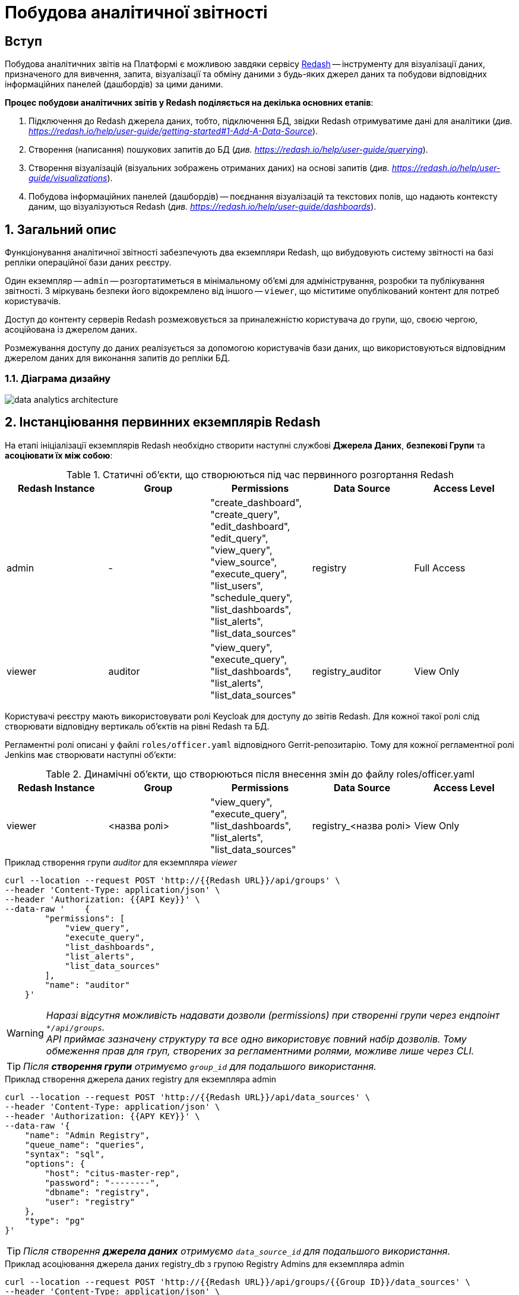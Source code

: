 = Побудова аналітичної звітності

== Вступ

Побудова аналітичних звітів на Платформі є можливою завдяки сервісу https://redash.io/help/[Redash] -- інструменту для візуалізації даних, призначеного для вивчення, запита, візуалізації та обміну даними з будь-яких джерел даних та побудови відповідних інформаційних панелей (дашбордів) за цими даними.

**Процес побудови аналітичних звітів у Redash поділяється на декілька основних етапів**:

. Підключення до Redash джерела даних, тобто, підключення БД, звідки Redash отримуватиме дані для аналітики (_див. https://redash.io/help/user-guide/getting-started#1-Add-A-Data-Source[]_).

. Створення (написання) пошукових запитів до БД (_див. https://redash.io/help/user-guide/querying_).

. Створення візуалізацій (візуальних зображень отриманих даних) на основі запитів (_див. https://redash.io/help/user-guide/visualizations_).

. Побудова інформаційних панелей (дашбордів) -- поєднання візуалізацій та текстових полів, що надають контексту даним, що візуалізуються Redash (_див. https://redash.io/help/user-guide/dashboards_).

:sectnums:
:sectanchors:

== Загальний опис

Функціонування аналітичної звітності забезпечують два екземпляри Redash, що вибудовують систему звітності на базі репліки операційної бази даних реєстру.

Один екземпляр -- `admin` -- розгортатиметься в мінімальному об’ємі для адміністрування, розробки та публікування звітності. З міркувань безпеки його відокремлено від іншого -- `viewer`, що міститиме опублікований контент для потреб користувачів.

Доступ до контенту серверів Redash розмежовується за приналежністю користувача до групи, що, своєю чергою, асоційована із джерелом даних.

Розмежування доступу до даних реалізується за допомогою користувачів бази даних, що використовуються відповідним джерелом даних для виконання запитів до репліки БД.

=== Діаграма дизайну

image:registry-develop:data-modeling/reports/data-analytics-architecture.svg[]

== Інстанціювання первинних екземплярів Redash

На етапі ініціалізації екземплярів Redash необхідно створити наступні службові *Джерела Даних*, *безпекові Групи* та *асоціювати їх між собою*:

.Статичні об'єкти, що створюються під час первинного розгортання Redash
|===
^| Redash Instance ^| Group ^| Permissions ^| Data Source ^| Access Level

|admin
|-
|"create_dashboard",
"create_query",
"edit_dashboard",
"edit_query",
"view_query",
"view_source",
"execute_query",
"list_users",
"schedule_query",
"list_dashboards",
"list_alerts",
"list_data_sources"
|registry
|Full Access

|viewer
|auditor
|"view_query",
"execute_query",
"list_dashboards",
"list_alerts",
"list_data_sources"
|registry_auditor
|View Only
|===

Користувачі реєстру мають використовувати ролі Keycloak для доступу до звітів Redash. Для кожної такої ролі слід створювати відповідну вертикаль об'єктів на рівні Redash та БД.

Регламентні ролі описані у файлі `roles/officer.yaml` відповідного Gerrit-репозитарію. Тому для кожної регламентної ролі Jenkins має створювати наступні об'єкти:

.Динамічні об'єкти, що створюються після внесення змін до файлу roles/officer.yaml
|===
^| Redash Instance ^| Group ^| Permissions ^| Data Source ^| Access Level

|viewer
|<назва ролі>
|"view_query", "execute_query", "list_dashboards", "list_alerts", "list_data_sources"
|registry_<назва ролі>
|View Only
|===

.Приклад створення групи _auditor_ для екземпляра _viewer_
[source,сurl]
----
curl --location --request POST 'http://{{Redash URL}}/api/groups' \
--header 'Content-Type: application/json' \
--header 'Authorization: {{API Key}}' \
--data-raw '    {
        "permissions": [
            "view_query",
            "execute_query",
            "list_dashboards",
            "list_alerts",
            "list_data_sources"
        ],
        "name": "auditor"
    }'
----
WARNING: _Наразі відсутня можливість надавати дозволи (permissions) при створенні групи через ендпоінт `*/api/groups`. +
API приймає зазначену структуру та все одно використовує повний набір дозволів. Тому обмеження прав для груп, створених за регламентними ролями, можливе лише через CLI._

TIP: _Після **створення групи** отримуємо `group_id` для подальшого використання._

.Приклад створення джерела даних registry для екземпляра admin
[source,curl]
----
curl --location --request POST 'http://{{Redash URL}}/api/data_sources' \
--header 'Content-Type: application/json' \
--header 'Authorization: {{APY KEY}}' \
--data-raw '{
    "name": "Admin Registry",
    "queue_name": "queries",
    "syntax": "sql",
    "options": {
        "host": "citus-master-rep",
        "password": "--------",
        "dbname": "registry",
        "user": "registry"
    },
    "type": "pg"
}'
----
TIP: _Після створення **джерела даних** отримуємо `data_source_id` для подальшого використання._

.Приклад асоціювання джерела даних registry_db з групою Registry Admins для екземпляра admin
[source,curl]
----
curl --location --request POST 'http://{{Redash URL}}/api/groups/{{Group ID}}/data_sources' \
--header 'Content-Type: application/json' \
--header 'Authorization: {{API Key}}' \
--data-raw '{"data_source_id": {{Data Source ID}}'
----
Останнім кроком є налаштування рівня доступу до джерела даних з боку користувачів групи.

TIP: _За замовчуванням рівень доступу -- `Full Access`, тому для екземпляра `admin` цей крок не потрібний._

.Приклад налаштування рівня доступу View Only для групи registry_officer джерела даних registry_db на екземплярі officer
[source,curl]
----
curl --location --request POST 'http://{{Redash URL}}/api/groups/{{Group ID}}/data_sources/{{DS ID}}' \
--header 'Content-Type: application/json' \
--header 'Authorization: {{API Key}}' \
--data-raw '{
    "view_only": true
}'
----

== Надання прав доступу до звітності

Область видимості доступних об’єктів Redash визначається джерелом даних -- користувач бачить ті запити (Queries) та інформаційні панелі (dashboards), що утилізують доступне користувачеві джерело даних.

Рівень прав доступу до об’єктів системи звітності регулюється **групами**. На етапі первинного розгортання системи, групи асоціюються з відповідними **джерелами даних**.

== Доступ до даних та розмежування прав

Для кожного джерела даних, доданого на Redash-екземплярах, необхідно створити також відповідного користувача бази даних. Представлена нижче таблиця задає назву користувача бази даних для кожного джерела даних Redash:

[cols="2*^"]
|===
|Data source |Database User

|`registry`
|`analytics_admin`

|`registry_auditor`
|`analytics_auditor`

|`registry_<назва ролі>`
|`analytics_<назва ролі>`

|===

TIP: `<назва ролі>` -- _змінна, що потребує значення для назви ролі_.

WARNING: *[red]##_Важливо!##* Користувачі бази даних створюються лише **в репліці** операційної бази даних, **не в операційній БД**! +
Створення користувачів відбувається за фактом внесення змін до файлу `roles/officer.yaml` Gerrit-репозитарію реєстру_.

**Доступ до даних реєстру має надаватися через окремий прошарок представлень (`view`)**.

Для цього в моделі даних, з використанням шаблону Liquibase, необхідно створити відповідний критерій пошуку в БД (**Search Condition**) з обов'язковим вказанням контексту (`context`) -- *`sub`*. Контекст `sub` скерує Liquibase до створення представлення лише на репліці операційної бази даних, що також дозволить уникнути створення API для об'єктів аналітики.

.Приклад створення представлення для подальшого використання при побудові звітності:
[source,xml]
----
<changeSet author="registry owner" id="searchCondition labs_by_towns" context="sub">
        <comment>CREATE analytical view labs_by_towns</comment>
        <ext:createSearchCondition name="pd_processing_consent_1" indexing="like">
            <ext:table name="laboratory" alias="l">
                <ext:column name="name" alias="laboratory_name" returning="true"/>
                <ext:column name="phone_number" returning="true"/>
                <ext:column name="edropou" returning="true" />
            </ext:table>
            <ext:table name="koatuu" alias="k">
                <ext:column name="type" returning="true"/>
                <ext:column name="name" alias="koatuu_name" returning="true"/>
            </ext:table>
            <ext:join type="inner">
                <ext:left alias="l">
                    <ext:column name="koatuu_id"/>
                </ext:left>
                <ext:right alias="k">
                    <ext:column name="koatuu_id"/>
                </ext:right>
            </ext:join>
        </ext:createSearchCondition>
    </changeSet>
----

TIP: За детальною інформацією щодо створення моделі даних за допомогою шаблонів Liquibase зверніться до сторінки xref:registry-develop:data-modeling/data/physical-model/liquibase-changes-management-sys-ext.adoc[Створення сценаріїв побудови фізичної моделі даних реєстру за допомогою функціональних розширень Liquibase].

Після створення представлення, необхідно відповідній ролі надати доступ до створеного об'єкта, в залежності від того, які ролі мають право доступу до звітів, що будуватимуться на створених представленнях.

Надавати доступ користувачеві до представлення необхідно через окремий тег в XML-шаблоні Liquibase, що детально описано на сторінці xref:data-modeling/reports/data-analytical-data-access-rights.adoc[Права доступу до аналітичних даних].

== Дизайн та розробка звітності

=== Передумови

Передумовою для розробки звітів в системі Redash є виконання всіх описаних вище кроків, а саме:

* В репліці операційної БД створено користувача `analytics_admin`.
* Створено Search Condition з контекстом `sub` (`context="sub"`), та надано права доступу на запит даних із відповідного представлення (`view`) користувачу `analytics_admin`.
* На екземплярі **Redash admin** створено **Джерело Даних** -- **Admin Registry**.
* На екземплярі **Redash admin** створено **Групу** -- **Registry Admins**.
* Користувача, що розроблятиме звіт, **додано до Групи** Registry Admins.

=== Створення інформаційної панелі (дашборду)

Кінцевим продуктом, що можна опублікувати для використання користувачами, є інформаційна панель (дашборд).

Нижче подано порядок кроків, які необхідно виконати для створення інформаційної панелі.

==== Створення Запита (Query)

. Натисніть кнопку `Create` -> `Query`.
. Введіть запит до бази даних.
. Збережіть Запит, натиснувши кнопку `Save`.
. Змініть назву _New Query_ на потрібну.

WARNING: _При створенні Запита можна вказати необхідні параметри. +
Якщо перейти до секції **Редагувати джерело**, натиснувши відповідну кнопку, параметр за замовчуванням матиме наступний формат: `'{{ parameter_name }}'`. +
У разі, якщо значення параметра міститимуть в собі апостроф (наприклад, ПІБ, назва тощо), потрібно використовувати особливий формат **Dollar-Quoted String Constants** у вигляді: `$quote${{ parameter_name }} $quote$`._

==== Створення Візуалізації (Visualization)

. Відкрийте необхідний Запит.
. Натисніть кнопку `New Visualization`.
. Оберіть тип візуалізації та зазначте необхідні параметри.
. Збережіть візуалізацію, натиснувши кнопку `Save`.

==== Створення інформаційної панелі (дашборда)

. Натисніть кнопку `Create` -> `Dashboard`.
. Введіть назву дашборда.
. Натисніть кнопку `Add Widget`.
. Введіть назву Запита.
. Оберіть необхідну візуалізацію.
. Додайте обрану візуалізацію до дашборда, натиснувши кнопку `Add to Dashboard`.
. Розмістіть доданий елемент у потрібному місці та зазначте необхідний розмір.

TIP: _За необхідності, виконайте пункти c-g для всіх візуалізацій, що мають бути включені до інформаційної панелі._

Після завершення редагування натисніть кнопку `Done Editing`. +
Опублікуйте дашборд -- натисніть кнопку `Publish`.